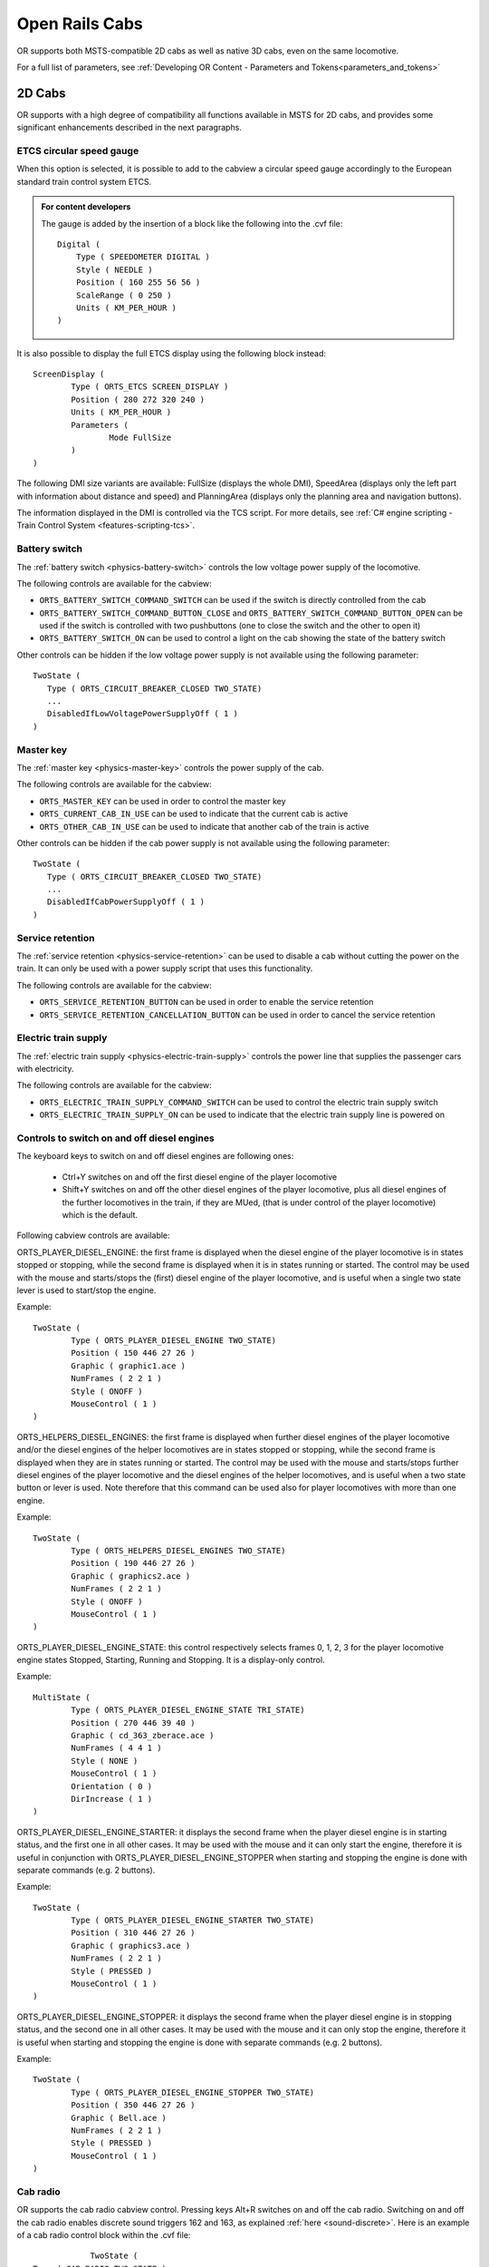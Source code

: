 .. _cabs:

***************
Open Rails Cabs
***************

OR supports both MSTS-compatible 2D cabs as well as native 3D cabs, even on 
the same locomotive.

For a full list of parameters, see :ref:`Developing OR Content - Parameters and Tokens<parameters_and_tokens>`

2D Cabs
=======

OR supports with a high degree of compatibility all functions available in 
MSTS for 2D cabs, and provides some significant enhancements described in the 
next paragraphs.


ETCS circular speed gauge
-------------------------

When this option is selected, it is possible to add to the cabview a
circular speed gauge accordingly to the European standard train control
system ETCS.

.. image:: images/options-etcs.png
   :scale: 60 %
   :align: center


.. admonition:: For content developers

    The gauge is added by the insertion of a block like the following
    into the .cvf file::

        Digital (
            Type ( SPEEDOMETER DIGITAL )
            Style ( NEEDLE )
            Position ( 160 255 56 56 )
            ScaleRange ( 0 250 )
            Units ( KM_PER_HOUR )
        )

It is also possible to display the full ETCS display using the following block
instead::

		ScreenDisplay (
			Type ( ORTS_ETCS SCREEN_DISPLAY )
			Position ( 280 272 320 240 )
			Units ( KM_PER_HOUR )
			Parameters (
				Mode FullSize
			)
		)
		
The following DMI size variants are available: FullSize (displays the whole DMI), SpeedArea
(displays only the left part with information about distance and speed) and PlanningArea
(displays only the planning area and navigation buttons).

The information displayed in the DMI is controlled via the TCS script. For more details,
see :ref:`C# engine scripting - Train Control System <features-scripting-tcs>`.

.. _cabs-battery-switch:

Battery switch
--------------

.. index::
   single: ORTS_BATTERY_SWITCH_COMMAND_SWITCH
   single: ORTS_BATTERY_SWITCH_COMMAND_BUTTON_CLOSE
   single: ORTS_BATTERY_SWITCH_ON

The :ref:`battery switch <physics-battery-switch>` controls the low voltage power supply of the locomotive.

The following controls are available for the cabview:

- ``ORTS_BATTERY_SWITCH_COMMAND_SWITCH`` can be used if the switch is directly controlled from the cab
- ``ORTS_BATTERY_SWITCH_COMMAND_BUTTON_CLOSE`` and ``ORTS_BATTERY_SWITCH_COMMAND_BUTTON_OPEN`` can be used if the switch is controlled with two pushbuttons (one to close the switch and the other to open it)
- ``ORTS_BATTERY_SWITCH_ON`` can be used to control a light on the cab showing the state of the battery switch

Other controls can be hidden if the low voltage power supply is not available using the following parameter::

      TwoState (
         Type ( ORTS_CIRCUIT_BREAKER_CLOSED TWO_STATE)
         ...
         DisabledIfLowVoltagePowerSupplyOff ( 1 )
      )

.. _cabs-master-key:

Master key
----------

.. index::
   single: ORTS_MASTER_KEY
   single: ORTS_CURRENT_CAB_IN_USE
   single: ORTS_OTHER_CAB_IN_USE

The :ref:`master key <physics-master-key>` controls the power supply of the cab.

The following controls are available for the cabview:

- ``ORTS_MASTER_KEY`` can be used in order to control the master key
- ``ORTS_CURRENT_CAB_IN_USE`` can be used to indicate that the current cab is active
- ``ORTS_OTHER_CAB_IN_USE`` can be used to indicate that another cab of the train is active

Other controls can be hidden if the cab power supply is not available using the following parameter::

      TwoState (
         Type ( ORTS_CIRCUIT_BREAKER_CLOSED TWO_STATE)
         ...
         DisabledIfCabPowerSupplyOff ( 1 )
      )

.. _cabs-service-retention:

Service retention
-----------------

.. index::
   single: ORTS_SERVICE_RETENTION_BUTTON
   single: ORTS_SERVICE_RETENTION_CANCELLATION_BUTTON

The :ref:`service retention <physics-service-retention>` can be used to disable a cab without cutting the power on the train.
It can only be used with a power supply script that uses this functionality.

The following controls are available for the cabview:

- ``ORTS_SERVICE_RETENTION_BUTTON`` can be used in order to enable the service retention
- ``ORTS_SERVICE_RETENTION_CANCELLATION_BUTTON`` can be used in order to cancel the service retention

.. _cabs-electric-train-supply:

Electric train supply
---------------------

.. index::
   single: ORTS_ELECTRIC_TRAIN_SUPPLY_COMMAND_SWITCH
   single: ORTS_ELECTRIC_TRAIN_SUPPLY_ON

The :ref:`electric train supply <physics-electric-train-supply>` controls the power line that supplies the passenger cars with electricity.

The following controls are available for the cabview:

- ``ORTS_ELECTRIC_TRAIN_SUPPLY_COMMAND_SWITCH`` can be used to control the electric train supply switch
- ``ORTS_ELECTRIC_TRAIN_SUPPLY_ON`` can be used to indicate that the electric train supply line is powered on

.. _cabs-dieselenginesonoff:

Controls to switch on and off diesel engines
--------------------------------------------

The keyboard keys to switch on and off diesel engines are following ones:

  - Ctrl+Y switches on and off the first diesel engine of the player locomotive 
  - Shift+Y switches on and off the other diesel engines of the player locomotive, plus all diesel engines of the further locomotives in the train, if they are MUed, (that is under control of the player locomotive) which is the default.

  
Following cabview controls are available:

.. index::
   single: ORTS_PLAYER_DIESEL_ENGINE

ORTS_PLAYER_DIESEL_ENGINE: the first frame is displayed when the diesel engine 
of the player locomotive is in states stopped or stopping, while the second 
frame is displayed when it is in states running or started. The control may 
be used with the mouse and starts/stops the (first) diesel engine of the 
player locomotive, and is useful when a single two state lever is used to start/stop 
the engine.

Example::

                TwoState (
                        Type ( ORTS_PLAYER_DIESEL_ENGINE TWO_STATE)
                        Position ( 150 446 27 26 )
                        Graphic ( graphic1.ace )
                        NumFrames ( 2 2 1 )
                        Style ( ONOFF )
                        MouseControl ( 1 )
                )



.. index::
   single: ORTS_HELPERS_DIESEL_ENGINES

ORTS_HELPERS_DIESEL_ENGINES: the first frame is displayed when further diesel 
engines of the player locomotive and/or the diesel engines of the helper 
locomotives are in states stopped or stopping, while the second frame is 
displayed when they are in states running or started. The control may be used 
with the mouse and starts/stops further diesel engines of the player locomotive 
and the diesel engines of the helper locomotives, and is useful when a two 
state button or lever is used. Note therefore that this command can be used 
also for player locomotives with more than one engine.

Example::

                TwoState (
                        Type ( ORTS_HELPERS_DIESEL_ENGINES TWO_STATE)
                        Position ( 190 446 27 26 )
                        Graphic ( graphics2.ace )
                        NumFrames ( 2 2 1 )
                        Style ( ONOFF )
                        MouseControl ( 1 )
                )


.. index::
   single: ORTS_PLAYER_DIESEL_ENGINE_STATE

ORTS_PLAYER_DIESEL_ENGINE_STATE: this control respectively selects frames 0, 
1, 2, 3 for the player locomotive engine states Stopped, Starting, Running and 
Stopping. It is a display-only control.

Example::

                MultiState (
                        Type ( ORTS_PLAYER_DIESEL_ENGINE_STATE TRI_STATE)
                        Position ( 270 446 39 40 )
                        Graphic ( cd_363_zberace.ace )
                        NumFrames ( 4 4 1 )
                        Style ( NONE )
                        MouseControl ( 1 )
                        Orientation ( 0 )
                        DirIncrease ( 1 )
                )


.. index::
   single: ORTS_PLAYER_DIESEL_ENGINE_STARTER

ORTS_PLAYER_DIESEL_ENGINE_STARTER: it displays the second frame when the 
player diesel engine is in starting status, and the first one in all other 
cases. It may be used with the mouse and it can only start the engine, 
therefore it is useful in conjunction with ORTS_PLAYER_DIESEL_ENGINE_STOPPER 
when starting and stopping the engine is done with separate commands 
(e.g. 2 buttons).

Example::

                TwoState (
                        Type ( ORTS_PLAYER_DIESEL_ENGINE_STARTER TWO_STATE)
                        Position ( 310 446 27 26 )
                        Graphic ( graphics3.ace )
                        NumFrames ( 2 2 1 )
                        Style ( PRESSED )
                        MouseControl ( 1 )
                )


.. index::
   single: ORTS_PLAYER_DIESEL_ENGINE_STOPPER

ORTS_PLAYER_DIESEL_ENGINE_STOPPER: it displays the second frame when the 
player diesel engine is in stopping status, and the second one in all other 
cases. It may be used with the mouse and it can only stop the engine, 
therefore it is useful when starting and stopping the engine is done with 
separate commands (e.g. 2 buttons).

Example::

                TwoState (
                        Type ( ORTS_PLAYER_DIESEL_ENGINE_STOPPER TWO_STATE)
                        Position ( 350 446 27 26 )
                        Graphic ( Bell.ace )
                        NumFrames ( 2 2 1 )
                        Style ( PRESSED )
                        MouseControl ( 1 )
                )



.. _cabs-cabradio:

Cab radio
---------

.. index::
   single: CAB_RADIO

OR supports the cab radio cabview control.
Pressing keys Alt+R switches on and off the cab radio.
Switching on and off the cab radio enables discrete sound triggers 162 and 
163, as explained :ref:`here <sound-discrete>`.
Here is an example of a cab radio control block within the .cvf file::

			TwoState (
            Type ( CAB_RADIO TWO_STATE )
			      Position ( 150 425 30 21 )
			      Graphic ( Horn.ace )
			      NumFrames ( 2 2 1 )
			      Style ( ONOFF )
			      MouseControl ( 1 )
            )


Cab light
---------

.. index::
   single: ORTS_CABLIGHT

OR supports the cab light cabview control.
Pressing key L switches on and off the cab light under the same conditions 
applicable to MSTS.
Switching on and off the cab light enables discrete sound trigger 161, as 
explained :ref:`here <sound-discrete>`.
Here is an example of a cab light control block within the .cvf file::

			TwoState (
            Type ( ORTS_CABLIGHT TWO_STATE )
			      Position ( 120 425 30 21 )
			      Graphic ( Horn.ace )
			      NumFrames ( 2 2 1 )
			      Style ( ONOFF )
			      MouseControl ( 1 )
            )

Dedicated buttons for brake controllers
---------------------------------------

.. index::
    single: ORTS_BAILOFF

In addition to the BailOff keyboard command, a cabview control named
ORTS_BAILOFF is available. It is used to release the brakes of the engine
while keeping the train brakes applied.

.. index::
    single: ORTS_QUICKRELEASE

In some brake controllers, there is a button that provides a full and quick
release of the train brake when pressed. OR supports this via the
ORTS_QUICKRELEASE cabview control.

.. index::
    single: ORTS_OVERCHARGE

Some brake controllers have a dedicated button to overcharge the brake pipe.
The ORTS_OVERCHARGE cabview control can be used for this purpose.

Here is an example of one of this controls within the .cvf file::

			TwoState (
            Type ( ORTS_BAILOFF TWO_STATE )
			      Position ( 120 425 30 21 )
			      Graphic ( BailOff.ace )
			      NumFrames ( 2 2 1 )
			      Style ( PRESSED )
			      MouseControl ( 1 )
            )

Signed Traction Braking control
-------------------------------

.. index::
   single: ORTS_SIGNED_TRACTION_BRAKING
   single: TRACTION_BRAKING

This cabview control shows the signed value of the force (+ve or -ve, that is 
tractive or due to dynamic braking) as displayed 
in many real loco cabs. The control is ORTS_SIGNED_TRACTION_BRAKING. 
For comparison, the MSTS-compatible TRACTION_BRAKING cabview control shows the 
absolute value of the force. 
Here is an example of a cab light control block within the .cvf file::


            Dial (
                Type ( ORTS_SIGNED_TRACTION_BRAKING DIAL )
                Position ( 319 223 3 32 )
                Graphic ( ../../Common.Cab/CabE464/AgoDin.ace )
                Style ( NEEDLE )
                ScaleRange ( -761 1600 )
                ScalePos ( 190 70 )
                Units ( AMPS )
                Pivot ( 36 )
                DirIncrease ( 0 )
                )

Signed Traction Total Braking control
-------------------------------------

.. index::
   single: ORTS_SIGNED_TRACTION_TOTAL_BRAKING

ORTS_SIGNED_TRACTION_TOTAL_BRAKING control behaves and is defined like 
ORTS_SIGNED_TRACTION_BRAKING, with the only difference that the braking 
force does include also the train brake force in addition to the dynamic 
brake force.

.. _cabs-odometer:

Odometer controls
-----------------

Following cabview controls are available:


- ORTS_ODOMETER: used to digitally display the odometer value
- ORTS_ODOMETER_RESET: used to reset the odometer
- ORTS_ODOMETER_DIRECTION_CHANGE: used to change direction (up/down) of the odometer.

Following units of measure are available for ORTS_ODOMETER:

- KILOMETRES
- METRES
- MILES
- FEET
- YARDS
  
The operation of the odometer is explained :ref:`here <driving-odometer>`.

Here is an example of use of the odometer control blocks within a .cvf file::

  TwoState (
    Type ( ORTS_ODOMETER_RESET TWO_STATE )
    Position ( 320 70 24 22 )
    Graphic ( OdoResetButton.ace )
    NumFrames ( 2 2 1 )
    Style ( WHILE_PRESSED )
    MouseControl ( 1 )
  )
  TwoState (
    Type ( ORTS_ODOMETER_DIRECTION TWO_STATE)
    Position ( 320 100 13 15 )
    Graphic ( OdoDirectionSwitch.ace )
    NumFrames ( 2 2 1 )
    Style ( ONOFF )
    MouseControl ( 1 )
  )
  Digital (
    Type ( ORTS_ODOMETER DIGITAL)
    Position ( 377 100 26 17 )
    ScaleRange ( 0 100000 )
    Accuracy ( 0 )
    AccuracySwitch ( 0 )
    LeadingZeros ( 0 )
    Justification ( 1 )
    PositiveColour ( 1
     ControlColour ( 255 255 255 )
    )
    NegativeColour ( 0 )
    DecreaseColour ( 0 )
    Units ( FEET )
  )

.. _cabs-distributed-power:

Distributed Power
-----------------

The principles of Distributed Power are described :ref:`here <distributed-power>` .

Distributed Power data can be displayed using control ORTS_DISTRIBUTED_POWER. Here 
an example of use::

	ScreenDisplay (
      Type ( ORTS_DISTRIBUTED_POWER SCREEN_DISPLAY )
      Position (  164.4 286.5 136 52 )
		Parameters (
         FullTable True
         LoadUnits AMPS
		)
      Units ( KM_PER_HOUR )
		ORTSDisplay ( 1 )
		ORTSScreenPage ( "2300-0" )
   )  

Here below an example of the output of the above control.

.. image:: images/cabs-distributed-power.png

When parameter FullTable is set to False, only the first 6 lines 
are displayed.
Optional parameter LoadUnits defines which is the UoM used for the 
Load field. Default is AMPS in a metric environment and KILO_LBS in 
the other cases. Selectable LoadUnits are AMPS, NEWTONS, KILO_NEWTONS, 
LBS and KILO_KBS.

The screen display can be rotated adding parameter 
ORTSAngle ( number ) in the ScreenDisplay block. The angle is in degrees.

For every keyboard command related to Distributed Power, a cabview control 
is also available. Here's a list of the cabview controls::

   - ORTS_DP_MOVE_TO_FRONT
   - ORTS_DP_MOVE_TO_BACK
   - ORTS_DP_IDLE
   - ORTS_DP_TRACTION
   - ORTS_DP_BRAKE
   - ORTS_DP_MORE
   - ORTS_DP_LESS

Here an example of use of one of the controls::

   TwoState (
		Type ( ORTS_DP_MOVE_TO_FRONT TWO_STATE )
		Position ( 163.2 378.4 13.75 10 )
		Graphic ( "..\\..\\Common.Cab\\ES44v3\\softkey1trans.ace" )
		NumFrames ( 2 2 1 )
		Style ( WHILE_PRESSED )
		MouseControl ( 1 )
		ORTSDisplay ( 1 )
		ORTSScreenPage ( "2300-0" )
	)


Animated 2D Wipers
------------------

.. index::
   single:  ORTS_2DEXTERNALWIPERS

This control animates the wipers as seen from a 2D cab.
Animation is triggered on/off through key V.

Here is an example of a 2D wipers control block within the .cvf file::


        ORTSAnimatedDisplay  (
			Type ( ORTS_2DEXTERNALWIPERS MULTI_STATE_DISPLAY )
			Position ( 155 0 331.875 236.25 )
			Graphic ( ..//..//Common.Cab//CabE464_DMI//e464Tergicristallo9.ace )
			ORTSCycleTime ( 1.35 )
			States ( 9 3 3
				State (
					Style ( 0 )
					SwitchVal ( 0 )
				)
				State (
					Style ( 0 )
					SwitchVal ( 0.11 )
				)
				State (
					Style ( 0 )
					SwitchVal ( 0.22 )
				)
				State (
					Style ( 0 )
					SwitchVal ( 0.33 )
				)
				State (
					Style ( 0 )
					SwitchVal ( 0.44 )
				)
				State (
					Style ( 0 )
					SwitchVal ( 0.55 )
				)
				State (
					Style ( 0 )
					SwitchVal ( 0.66 )
				)
				State (
					Style ( 0 )
					SwitchVal ( 0.77 )
				)
				State (
					Style ( 0 )
					SwitchVal ( 0.88 )
				)
			)
		)

ORTSCycleTime is expressed in seconds.
The .ace file must contain only the frames related to half cycle, that is 
if e.g. the wiper moves from left to right and back, only the frames related 
to the motion from left to right have to be included. For the reverse 
motion the same frames are used from last to first. SwitchVal can vary from 0 to 1.

Multiple screen pages on displays
---------------------------------

Modern locomotives have one or more displays in their cabs, and often in such 
displays it is possible to switch among more screen pages. Fields and controls 
described in this paragraph enable the implementation of .cvf files with such 
functionality, for both 2D and 3D cabs.

In the .cvf control blocks following further fields may be optionally present::

  ORTSDisplay ( numeric ), indicating the display ID number (from 0 to 7) 
  to which the control is linked; if such field is missing, display ID number 
  zero is assumed;

  ORTSScreenPage ( alphanumeric-string ) indicating the screen ID string to 
  which the control is linked; that means that the control is displayed/may be 
  operated only if its screen is active in that moment; a missing entry 
  indicates that the control is displayed independently from the selected screen page; 
  at game start such controls are enabled, plus the ones with line 
  ORTSScreenPage ( "default" ); more ORTSScreenPage() entries in a single control 
  are possible.

A new on/off control, called ORTS_SCREEN_SELECT is available, which, in addition to the usual fields and to 
the optional fields ORTSDisplay and ORTSScreenPage contains one or more of following fields::

  ORTSNewScreenPage ( alphanumeric-string numeric ): when the control is clicked, 
  the controls with field ORTSScreenPage equal to the string of this field and 
  with field ORTSDisplay equal to the numeric will be displayed on such display 
  in place of the ones displayed up to that moment. if the numeric is missing within 
  ORTSNewScreenPage, the involved display is the one referenced in field ORTSDisplay 
  of ORTS_SCREEN_SELECT.

A further control is available, named ORTS_STATIC_DISPLAY, which is specially devoted to the loading of the 
background of screen pages (their static part). 
Here is an example of usage of it::

	MultiStateDisplay (
		Type ( ORTS_STATIC_DISPLAY MULTI_STATE_DISPLAY )
		Position ( 246 151 105 16 )
		Graphic ( semproniostatic.ace )
		States ( 1 1 1
			State (
				Style ( 0 )
				SwitchVal ( 0 )
			)
		)
			ORTSScreenPage ( "sempronio" )
		)

With this block, the static part of the "sempronio" screen page is loaded on display 0 when such screen 
becomes the active one.

.cvf files not using fields and controls listed in this paragraph work as usual, with no changes needed. 

Further OR cab controls
-----------------------

OR supports the cabview control to open/close the left doors, the right doors 
and the mirrors.

.. index::
   single: ORTS_LEFTDOOR
   single: ORTS_RIGHTDOOR
   single: ORTS_MIRRORS

The control blocks are like the one shown for the cab light. The Type strings 
are ORTS_LEFTDOOR, ORTS_RIGHTDOOR and ORTS_MIRRORS.

.. _cabs-generic-items:

Cab controls for generic items
------------------------------

OR supports the cabview controls for two generic two-state items. 
The cabview controls aree called ``<ORTS_GENERIC_ITEM1>`` and 
``<ORTS_GENERIC_ITEM2>``. Their state can be toggled also by respectively 
clicking keys ``<Shift+.>`` and ``<Shift+,>``.

Sound events are associated, that is::

   240: GenericItem1On
   241: GenericItem1Off
   242: GenericItem2On
   243: GenericItem2Off

Animations within the .s file of the locomotive, either stopped/moving or 
two-state can be associated to the item state. Linked stopped/moving (wiper type) 
animations are named ``<ORTSITEM1CONTINUOUS>`` and ``<ORTSITEM2CONTINUOUS>``. 
Linked two-state animations (doors type) are named ``<ORTSITEM1TWOSTATE>`` and
``<ORTSITEM2TWOSTATE>``. 
The default animation speed for stopped/moving type animations is 8 FPS. 
It may be modified with following parameter in the .sd file::

   ESD_CustomAnimationSpeed ( 8 )

Examples of use are fan control, open/close of aerodynamic coverages of couplers 
in high speed trains, menu pages switching.

Animations within the 3D cab .s file are also available, as follows::

        ORTS_ITEM1CONTINUOUS
        ORTS_ITEM2CONTINUOUS
        ORTS_ITEM1TWOSTATE
        ORTS_ITEM2TWOSTATE

in analogy to the four animations for the locomotive .s file.

High-resolution Cab Backgrounds and Controls
--------------------------------------------

In MSTS the resolution of the cab background image is limited to 1024x1024; 
this limitation does not apply in OR as a result of OR's better handling of 
large textures.

2D cab backgrounds can reach at least to 3072x3072; however very fine results 
can be obtained with a resolution of 2560x1600. The image does not have to be 
square.

2D cab animations have also been greatly improved; you are reminded here that 
there are two types of animated rotary gauges, i.e. normal gauges and general 
animations using multiple frames. In this second case in MSTS all of the 
frames had to be present in a single texture with a max resolution of 
640x480. In OR these frames can be as large as desired and OR will scale them 
to the correct size. In general it is not necessary to use a resolution 
greater than 200x200 for every frame. 

The syntax to be used in the .cvf file is the standard one as defined by MSTS.

To clarify this, the position parameters of a sample needle block are 
described here.

In the ``Position`` statement, the first 2 numbers are the position of the top 
left-hand side of the needle texture in cabview units with the needle in the 
vertical position. In the ``Dial`` type the last 2 numbers are the size of the 
needle texture. The last number (50 in the example) controls the scaling of 
the needle texture, i.e. changing this changes the size of the needle that OR 
displays.

.. index::
   single: SPEEDOMETER

::

    Dial (
        Type ( SPEEDOMETER DIAL )
        Position ( 549 156 10 50 )
        Graphic ( Speed_recorder_needle_2.01.ace )
        Style ( NEEDLE )
        ScaleRange ( 0 140 )
        ScalePos ( 243 115 )
        Units ( KM_PER_HOUR )
        Pivot ( 38 )
        DirIncrease ( 0 ) 
    )

Next is an example of a control animation, this one is a simple 3 frame 
animation. The examples shown in the following images are the two rotary 
switches to the right of the two lower brake gauges, both being 3 position. 
(The left most switch is for the headlights). For these animations the 
graphic was done at 1600x1600; when each frame was finished it was scaled 
down to 200x200 and placed into the animation texture. Note the extreme 
sharpness of these controls in the inset image.

Adding a slight amount of 2x2 pixel blur helps the animation blend into the 
background better ( this has been done to the gauge needles).

Below is the appropriate part of the CVF. The scaling is controlled by the 
last two digits of the ``Position`` statement::

    TriState (
        Type ( DIRECTION TRI_STATE )
        Position ( 445 397 35 35 )
        Graphic ( Switch_nob_3.0_Transmission.ace )
        NumFrames ( 3 3 1 )
        Style ( NONE )
        MouseControl ( 1 )
        Orientation ( 0 )
        DirIncrease ( 0 )
    )

Note that the "Airbrake On" light (on the panel upper left) has also been 
animated. This is a simple 2 frame animation. 

.. image:: images/cabs-hires-full.png
.. image:: images/cabs-hires-detail.png

Shown above are two pictures of one hi-res 2D cabview, one showing the whole 
cab, and the other one showing the detail of some controls. In this example 
the cab background image used was cut down to 2560x1600. The texture for the 
Speed Recorder needle is 183x39 and for the brake gauge needles is 181x29, 
Note the odd number for the width. This is required as OR (and MSTS) assume 
the needle is in the center of the image. The Reversing and Headlight switch 
animation frames are 116x116.

There are as yet no specific tools to create these cabviews; a standard image 
manipulation program to do all textures is required, and to create any new 
items, e.g. the gauge faces, a standard drawing program can be used. To 
actual set up the cabview and to position the animations the .cvf file is 
modified with a standard text editor, and OR is used as a viewer, using a 
straight section of track on a quick loading route. Through successive 
iterations one arrives quite quickly at a satisfactory result. 

Configurable Fonts
------------------

OR supports a configurable font family, with font size selection, and a 
choice of regular or bold style. More than one font or size can be used in 
the same cabview. This does not affect the display in MSTS.

.. index::
   single: ORTSfont
   
An optional line of the form ``ORTSfont ( fontsize  fontstyle  "fontfamily" )`` 
must be inserted into the .cvf block of the digital control or digital clock, 
where *fontsize* is a float (default value 10), *fontstyle* an integer having 
the value 0 (default) for regular and 1 for bold, and *fontfamily* is a 
string with the font family name (ex. "Times New Roman"). The default is 
"Courier New". A convenient font, if available, is "Quartz MS" or "Quartz", 
which models a 7-segment display.

.. index::
   single: DIGITAL_CLOCK

Here is an example that displays the digital clock with a 12 pt. bold font 
using the Sans Serif font family::

    DigitalClock (
        Type ( CLOCK DIGITAL_CLOCK )
        Position ( 40 350 56 11 )
        Style ( 12HOUR )
        Accuracy ( 1 )
        ControlColour ( 255 255 255 )
        ORTSFont ( 12 1 "Sans Serif" )
    )

It is acceptable if only the first parameter of ORTSFont is present, or only 
the first two, or all three. 
Note that you cannot use the MS Cabview editor on the .cvf file after having 
inserted these optional lines, because the editor will delete these added 
lines when the file is saved.

Rotation of Gauges and Digital controls
---------------------------------------

.. index::
   single: ORTSAngle

One of the drawbacks of rendering a cabview in 2D is that some parts of it 
are not shown with a frontal, precisely vertical or horizontal, view. 
Displaying a vertical gauge or a horizontal digital control on it generates an
unrealistic effect. This is the rationale of following entry, to be added
within a Gauge or Digital cabview control block in the .cvf file::

  ORTSAngle ( 5 )

The number in parenthesis is the angle in degrees with respect to the horizontal 
(or to the vertical for vertical gauges). Positive values produce
counterclockwise rotation.

At the left of the picture an example of a white vertical gauge that has been rotated 
by 12 degrees

.. image:: images/cabs-gauges-rotation.png

Here an example of a red max speed indication that has been rotated by 5 degrees

.. image:: images/cabs-digitals-rotation.png

Gauges may have Style POINTER or SOLID.

Rotation may be applied, with the same syntax, also to DigitalClock cab controls.


3D cabs
=======

If the locomotive has a 3D cab, it will be selected by default by the simulator.
You can press key ``<1>`` to enter the cab. In case locomotive has both 2D and 3D cabs
provided, the key ``<Alt+1>`` can be used in order to switch between 2D and 3D cabs.

Development Rules
-----------------

.. index::
   single: CABVIEW3D
   single: SPEEDOMETER
   single: TRAIN_BRAKE

- The 3D cab is described by an .s file, the associated .ace or .dds files, 
  and a .cvf file having the same name as the .s file. All these files reside 
  in a folder named ``CABVIEW3D`` created within the main folder of the 
  locomotive.
- If the .cvf file cannot be found in the ``CABVIEW3D`` folder, the 3D cab is 
  associated with the .cvf file of the 2D cab.
- Instruments are named with the same conventions as 2D cabs, i.e. 
  ``FRONT_HLIGHT``, ``SPEEDOMETER``, etc.
- A cab can have multiple instances of the same instruments, for example 
  multiple clocks or speedometers.
- Instruments are sorted based on the order of their appearance in the .cvf 
  file, for example ``SPEEDOMETER:0`` corresponds to the first speedometer in 
  the .cvf file, ``SPEEDOMETER:1`` corresponds to the second one.
- An instrument can have multiple subgroups to make the animation realistic, 
  for example, ``TRAIN_BRAKE:0:0`` and ``TRAIN_BRAKE:0:1`` belong to the 
  instrument ``TRAIN_BRAKE:0``. However, if the instrument is a digital 
  device, the second number will be used to indicate the font size used, for 
  example ``SPEEDOMETER:1:14`` means the second speedometer (which is digital 
  as defined in .cvf) will be rendered with 14pt font. This may be changed 
  in future OR releases. The important information for a digital device is 
  its location, thus it can be defined as an object with a small single face 
  in the 3D model.

.. index::
   single: ORTS3DCab
   single: ORTS3DCabFile
   single: ORTS3DCabHeadPos
   single: RotationLimit
   single: StartDirection

- Animation ranges must be in agreement with the .cvf file 
- Within the Wagon section of the .eng file a block like the following one 
  has to be generated::
  
    ORTS3DCab(
        ORTS3DCabFile ( Cab.s )
        ORTS3DCabHeadPos ( -0.9 2.4 5.2 )
        RotationLimit ( 40 60 0 )
        StartDirection ( 12 0 0 )
    )

.. index::
   single: EXTERNALWIPERS
   single: AMMETER
   single: CLOCK
   single: CABVIEW3D
   single: LEFTDOOR
   single: RIGHTDOOR
   single: MIRRORS
   single: NIGHT
   single: ESD_Alternative_Texture

- It is also possible to animate the wipers, by inserting into the .s file an 
  animation named ``EXTERNALWIPERS:0:0``
- Gauges of solid type have to be named ``AMMETER:1:10:100``; where the three 
  numbers indicate that this is the second ammeter, that it has a width 10 mm, 
  and a maximum length of 100 mm. The color and direction/orientation follow 
  those defined in .cvf files.
- Digits for 3D cabs can now use custom ACE files; e.g. name the part as 
  ``CLOCK:1:15:CLOCKS``. This will draw the second clock with 15mm font 
  dimension, with the ``CLOCKS.ACE`` file in ``CABVIEW3D`` containing the 
  font. If no ace is specified, the default will be used.
- Mirrors and doors can be operated from 3D cabs. The names used are 
  ``LEFTDOOR``, ``RIGHTDOOR`` and ``MIRRORS``.
- like the 2D cabs, also 3D cabs can have a night version. Night textures, named like the 
  corresponding day textures, must be located within a ``NIGHT`` subfolder of the 
  ``CABVIEW3D`` folder. To enable night cabs an ``.sd`` file with the same name as the 
  shape file of the 3D cab must be present in the ``CABVIEW3D`` folder. This ``.sd`` file 
  has a standard format and must contain following line::

    ESD_Alternative_Texture ( 256 )

- How to control the view in a 3D cab is described :ref:`here <driving-changing-view>`.

A demo trainset with a 3Dcab, that may be useful for developers, can be 
downloaded from: `http://www.tsimserver.com/Download/Df11G3DCab.zip`_

.. _http://www.tsimserver.com/Download/Df11G3DCab.zip: http://www.tsimserver.com/Download/Df11G3DCab.zip

A Practical Development Example For a Digital Speedometer
---------------------------------------------------------

Let's suppose you wish to create a digital speedometer using a size 14 font.

To explain it in *gmax* language, you must have an object called ``SPEEDOMETER`` 
in the cab view and it must be comprised of at least one face.

As the sample cab has only one digital speedometer, it can be named 
``SPEEDOMETER_0_14``.

The number 0 indicates that this is the first speedometer gauge in the cab 
and the number 14 indicates the size of the font to display. Note that an 
underscore is used to separate the numbers as the LOD export tool does not 
support the use of colons in object names when exporting. More on this later.

The speed does not display where the face for the ``SPEEDOMETER`` object is 
located but where the *pivot point* for the ``SPEEDOMETER`` object is located. 
Normally you would place the ``SPEEDOMETER`` object somewhere in the cab where 
it will not be seen. 

With the ``SPEEDOMETER_0_14`` object selected in gmax, go to the *Hierarchy* 
tab, select *Affect Pivot Only* and click *Align to World* to reset the 
orientation to world coordinates. Then use the *Select and Move* tool to move 
the pivot to where in the cab you wish the numerals to appear. As you have 
aligned the pivot point to World coordinates the numerals will display 
vertically. As most locomotive primary displays are normally angled you may 
have to rotate the pivot point so that it aligns with the angle of the 
*display screen*.

Export the .S file for the cab as usually.

You will then have to uncompress the .s file for the cab using Shape File 
Manager or the .S file decompression tool of your choice.

Then open the .S file with a text editor and search for the letters "speed" 
until you find the first instance of ``SPEEDOMETER_0_14`` and change it to be 
``SPEEDOMETER:0:14``. Search again and find the second instance of 
``SPEEDOMETER_0_14`` and change that also to ``SPEEDOMETER:0:14``. Save the 
.S file in the text editor.

Now just one more thing. Download the ``DF11G3DCab`` demo trainset. In the 
``CABVIEW3D`` folder of that download you will find an ace file called 
``SPEED.ACE``. Copy that file and paste it into the ``CABVIEW3D`` folder 
for your model.

Now, open OR and test your speedometer.


FUEL_GAUGE for steam locomotives
--------------------------------

.. index::
   single: FUEL_GAUGE

The FUEL_GAUGE dial is available also for steam locomotives. It may be used 
both to display a fuel level for oil burning steam locomotives (also in 2D cabs), 
and to animate the coal level in a tank loco. Default unit of measure is Kg; 
alternate unit of measure may be LBS.
Here below is an example of an entry for a 3D cab::

  Dial (
  Type ( FUEL_GAUGE DIAL )
  Style ( POINTER )
  ScaleRange ( 0 5000 )
  Units ( LBS )
  ) 

Alignment for digital controls
------------------------------

For backwards compatibility reasons, ``Justification ( 1 )``, ``Justification ( 2 )`` and 
``Justification ( 3 )`` all lead to a left alignment of the digital in 3Dcabs.

``Justification ( 5 )`` must be used for center alignment, and ``Justification ( 6 )`` 
must be used for right alignment. ``Justification ( 4 )`` leads to left alignment. 

